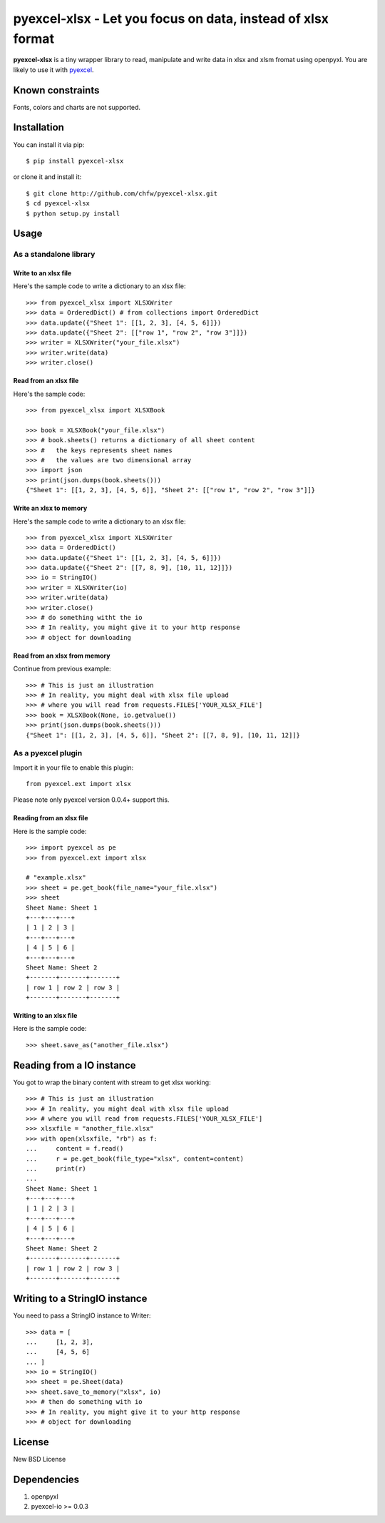 ==============================================================
pyexcel-xlsx - Let you focus on data, instead of xlsx format
==============================================================

.. image:: https://travis-ci.org/chfw/pyexcel-xlsx.svg
    :target: https://travis-ci.org/chfw/pyexcel-xlsx

.. image:: https://coveralls.io/repos/chfw/pyexcel-xlsx/badge.png?branch=master
    :target: https://coveralls.io/r/chfw/pyexcel-xlsx?branch=master

.. image:: https://pypip.in/version/pyexcel-xlsx/badge.png
    :target: https://pypi.python.org/pypi/pyexcel-xlsx

.. image:: https://pypip.in/d/pyexcel-xlsx/badge.png
    :target: https://pypi.python.org/pypi/pyexcel-xlsx

.. image:: https://pypip.in/py_versions/pyexcel-xlsx/badge.png
    :target: https://pypi.python.org/pypi/pyexcel-xlsx

.. image:: https://pypip.in/implementation/pyexcel-xlsx/badge.png
    :target: https://pypi.python.org/pypi/pyexcel-xlsx

.. image:: http://img.shields.io/gittip/chfw.svg
    :target: https://gratipay.com/chfw/

**pyexcel-xlsx** is a tiny wrapper library to read, manipulate and write data in xlsx and xlsm fromat using openpyxl. You are likely to use it with `pyexcel <https://github.com/chfw/pyexcel>`__. 

Known constraints
==================

Fonts, colors and charts are not supported. 

Installation
============

You can install it via pip::

    $ pip install pyexcel-xlsx


or clone it and install it::

    $ git clone http://github.com/chfw/pyexcel-xlsx.git
    $ cd pyexcel-xlsx
    $ python setup.py install

Usage
=====


As a standalone library
------------------------

Write to an xlsx file
*********************

.. testcode::
   :hide:

    >>> import sys
    >>> if sys.version_info[0] < 3:
    ...     from StringIO import StringIO
    ... else:
    ...     from io import BytesIO as StringIO
    >>> from pyexcel_xlsx import OrderedDict

Here's the sample code to write a dictionary to an xlsx file::

    >>> from pyexcel_xlsx import XLSXWriter
    >>> data = OrderedDict() # from collections import OrderedDict
    >>> data.update({"Sheet 1": [[1, 2, 3], [4, 5, 6]]})
    >>> data.update({"Sheet 2": [["row 1", "row 2", "row 3"]]})
    >>> writer = XLSXWriter("your_file.xlsx")
    >>> writer.write(data)
    >>> writer.close()

Read from an xlsx file
**********************

Here's the sample code::

    >>> from pyexcel_xlsx import XLSXBook

    >>> book = XLSXBook("your_file.xlsx")
    >>> # book.sheets() returns a dictionary of all sheet content
    >>> #   the keys represents sheet names
    >>> #   the values are two dimensional array
    >>> import json
    >>> print(json.dumps(book.sheets()))
    {"Sheet 1": [[1, 2, 3], [4, 5, 6]], "Sheet 2": [["row 1", "row 2", "row 3"]]}

Write an xlsx to memory
*************************

Here's the sample code to write a dictionary to an xlsx file::

    >>> from pyexcel_xlsx import XLSXWriter
    >>> data = OrderedDict()
    >>> data.update({"Sheet 1": [[1, 2, 3], [4, 5, 6]]})
    >>> data.update({"Sheet 2": [[7, 8, 9], [10, 11, 12]]})
    >>> io = StringIO()
    >>> writer = XLSXWriter(io)
    >>> writer.write(data)
    >>> writer.close()
    >>> # do something witht the io
    >>> # In reality, you might give it to your http response
    >>> # object for downloading

    
Read from an xlsx from memory
*****************************

Continue from previous example::

    >>> # This is just an illustration
    >>> # In reality, you might deal with xlsx file upload
    >>> # where you will read from requests.FILES['YOUR_XLSX_FILE']
    >>> book = XLSXBook(None, io.getvalue())
    >>> print(json.dumps(book.sheets()))
    {"Sheet 1": [[1, 2, 3], [4, 5, 6]], "Sheet 2": [[7, 8, 9], [10, 11, 12]]}


As a pyexcel plugin
--------------------

Import it in your file to enable this plugin::

    from pyexcel.ext import xlsx

Please note only pyexcel version 0.0.4+ support this.

Reading from an xlsx file
**************************

Here is the sample code::

    >>> import pyexcel as pe
    >>> from pyexcel.ext import xlsx
    
    # "example.xlsx"
    >>> sheet = pe.get_book(file_name="your_file.xlsx")
    >>> sheet
    Sheet Name: Sheet 1
    +---+---+---+
    | 1 | 2 | 3 |
    +---+---+---+
    | 4 | 5 | 6 |
    +---+---+---+
    Sheet Name: Sheet 2
    +-------+-------+-------+
    | row 1 | row 2 | row 3 |
    +-------+-------+-------+

Writing to an xlsx file
************************

Here is the sample code::

    >>> sheet.save_as("another_file.xlsx")

Reading from a IO instance
================================

You got to wrap the binary content with stream to get xlsx working::

    >>> # This is just an illustration
    >>> # In reality, you might deal with xlsx file upload
    >>> # where you will read from requests.FILES['YOUR_XLSX_FILE']
    >>> xlsxfile = "another_file.xlsx"
    >>> with open(xlsxfile, "rb") as f:
    ...     content = f.read()
    ...     r = pe.get_book(file_type="xlsx", content=content)
    ...     print(r)
    ...
    Sheet Name: Sheet 1
    +---+---+---+
    | 1 | 2 | 3 |
    +---+---+---+
    | 4 | 5 | 6 |
    +---+---+---+
    Sheet Name: Sheet 2
    +-------+-------+-------+
    | row 1 | row 2 | row 3 |
    +-------+-------+-------+


Writing to a StringIO instance
================================

You need to pass a StringIO instance to Writer::

    >>> data = [
    ...     [1, 2, 3],
    ...     [4, 5, 6]
    ... ]
    >>> io = StringIO()
    >>> sheet = pe.Sheet(data)
    >>> sheet.save_to_memory("xlsx", io)
    >>> # then do something with io
    >>> # In reality, you might give it to your http response
    >>> # object for downloading

License
==========

New BSD License

Dependencies
============

1. openpyxl
2. pyexcel-io >= 0.0.3

.. testcode::
   :hide:

   >>> import os
   >>> os.unlink("your_file.xlsx")
   >>> os.unlink("another_file.xlsx")

